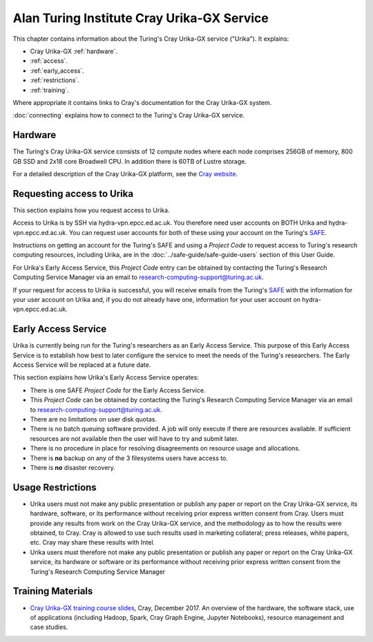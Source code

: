 Alan Turing Institute Cray Urika-GX Service
===========================================

This chapter contains information about the Turing's Cray Urika-GX service ("Urika"). It explains:

- Cray Urika-GX :ref:`hardware`.
- :ref:`access`.
- :ref:`early_access`.
- :ref:`restrictions`.
- :ref:`training`.

Where appropriate it contains links to Cray's documentation for the Cray Urika-GX system.

:doc:`connecting` explains how to connect to the Turing's Cray Urika-GX service.

.. _hardware:

Hardware
--------

The Turing's Cray Urika-GX service consists of 12 compute nodes where each node comprises 256GB of memory, 800 GB SSD and 2x18 core Broadwell CPU. In addition there is 60TB of Lustre storage.

For a detailed description of the Cray Urika-GX platform, see the `Cray website <http://www.cray.com/products/analytics/urika-gx>`_.

.. _access:

Requesting access to Urika
--------------------------

This section explains how you request access to Urika.

Access to Urika is by SSH via hydra-vpn.epcc.ed.ac.uk. You therefore need user accounts on BOTH Urika and hydra-vpn.epcc.ed.ac.uk. You can request user accounts for both of these using your account on the Turing's `SAFE <https://safe.epcc.ed.ac.uk/ati>`_.

Instructions on getting an account for the Turing's SAFE and using a *Project Code* to request access to Turing's research computing resources, including Urika, are in the :doc:`../safe-guide/safe-guide-users` section of this User Guide.

For Urika's Early Access Service, this *Project Code* entry can be obtained by contacting the Turing's Research Computing Service Manager via an email to research-computing-support@turing.ac.uk.  

If your request for access to Urika is successful, you will receive emails from the Turing's `SAFE <https://safe.epcc.ed.ac.uk/ati>`_ with the information for your user account on Urika and, if you do not already have one, information for your user account on hydra-vpn.epcc.ed.ac.uk.

.. _early_access:

Early Access Service 
--------------------

Urika is currently being run for the Turing's researchers as an Early Access Service. This purpose of this Early Access Service is to establish how best to later configure the service to meet the needs of the Turing's researchers. The Early Access Service will be replaced at a future date.

This section explains how Urika's Early Access Service operates:

- There is one SAFE *Project Code* for the Early Access Service.
- This *Project Code* can be obtained by contacting the Turing's Research Computing Service Manager via an email to research-computing-support@turing.ac.uk.
- There are no limitations on user disk quotas.
- There is no batch queuing software provided. A job will only execute if there are resources available. If sufficient resources are not available then the user will have to try and submit later.
- There is no procedure in place for resolving disagreements on resource usage and allocations.
- There is **no** backup on any of the 3 filesystems users have access to.
- There is **no** disaster recovery.

.. _restrictions:

Usage Restrictions 
------------------

- Urika users must not make any public presentation or publish any paper or report on the Cray Urika-GX service, its hardware, software, or its performance without receiving prior express written consent from Cray. Users must provide any results from work on the Cray Urika-GX service, and the methodology as to how the results were obtained, to Cray. Cray is allowed to use such results used in marketing collateral; press releases, white papers, etc. Cray may share these results with Intel.  
- Urika users must therefore not make any public presentation or publish any paper or report on the Cray Urika-GX service, its hardware or software or its performance without receiving prior express written consent from the Turing's Research Computing Service Manager

.. _training:

Training Materials 
------------------

- `Cray Urika-GX training course slides <https://cray.app.box.com/v/ati-training-dec-2017>`_, Cray, December 2017. An overview of the hardware, the software stack, use of applications (including Hadoop, Spark, Cray Graph Engine, Jupyter Notebooks), resource management and case studies. 
